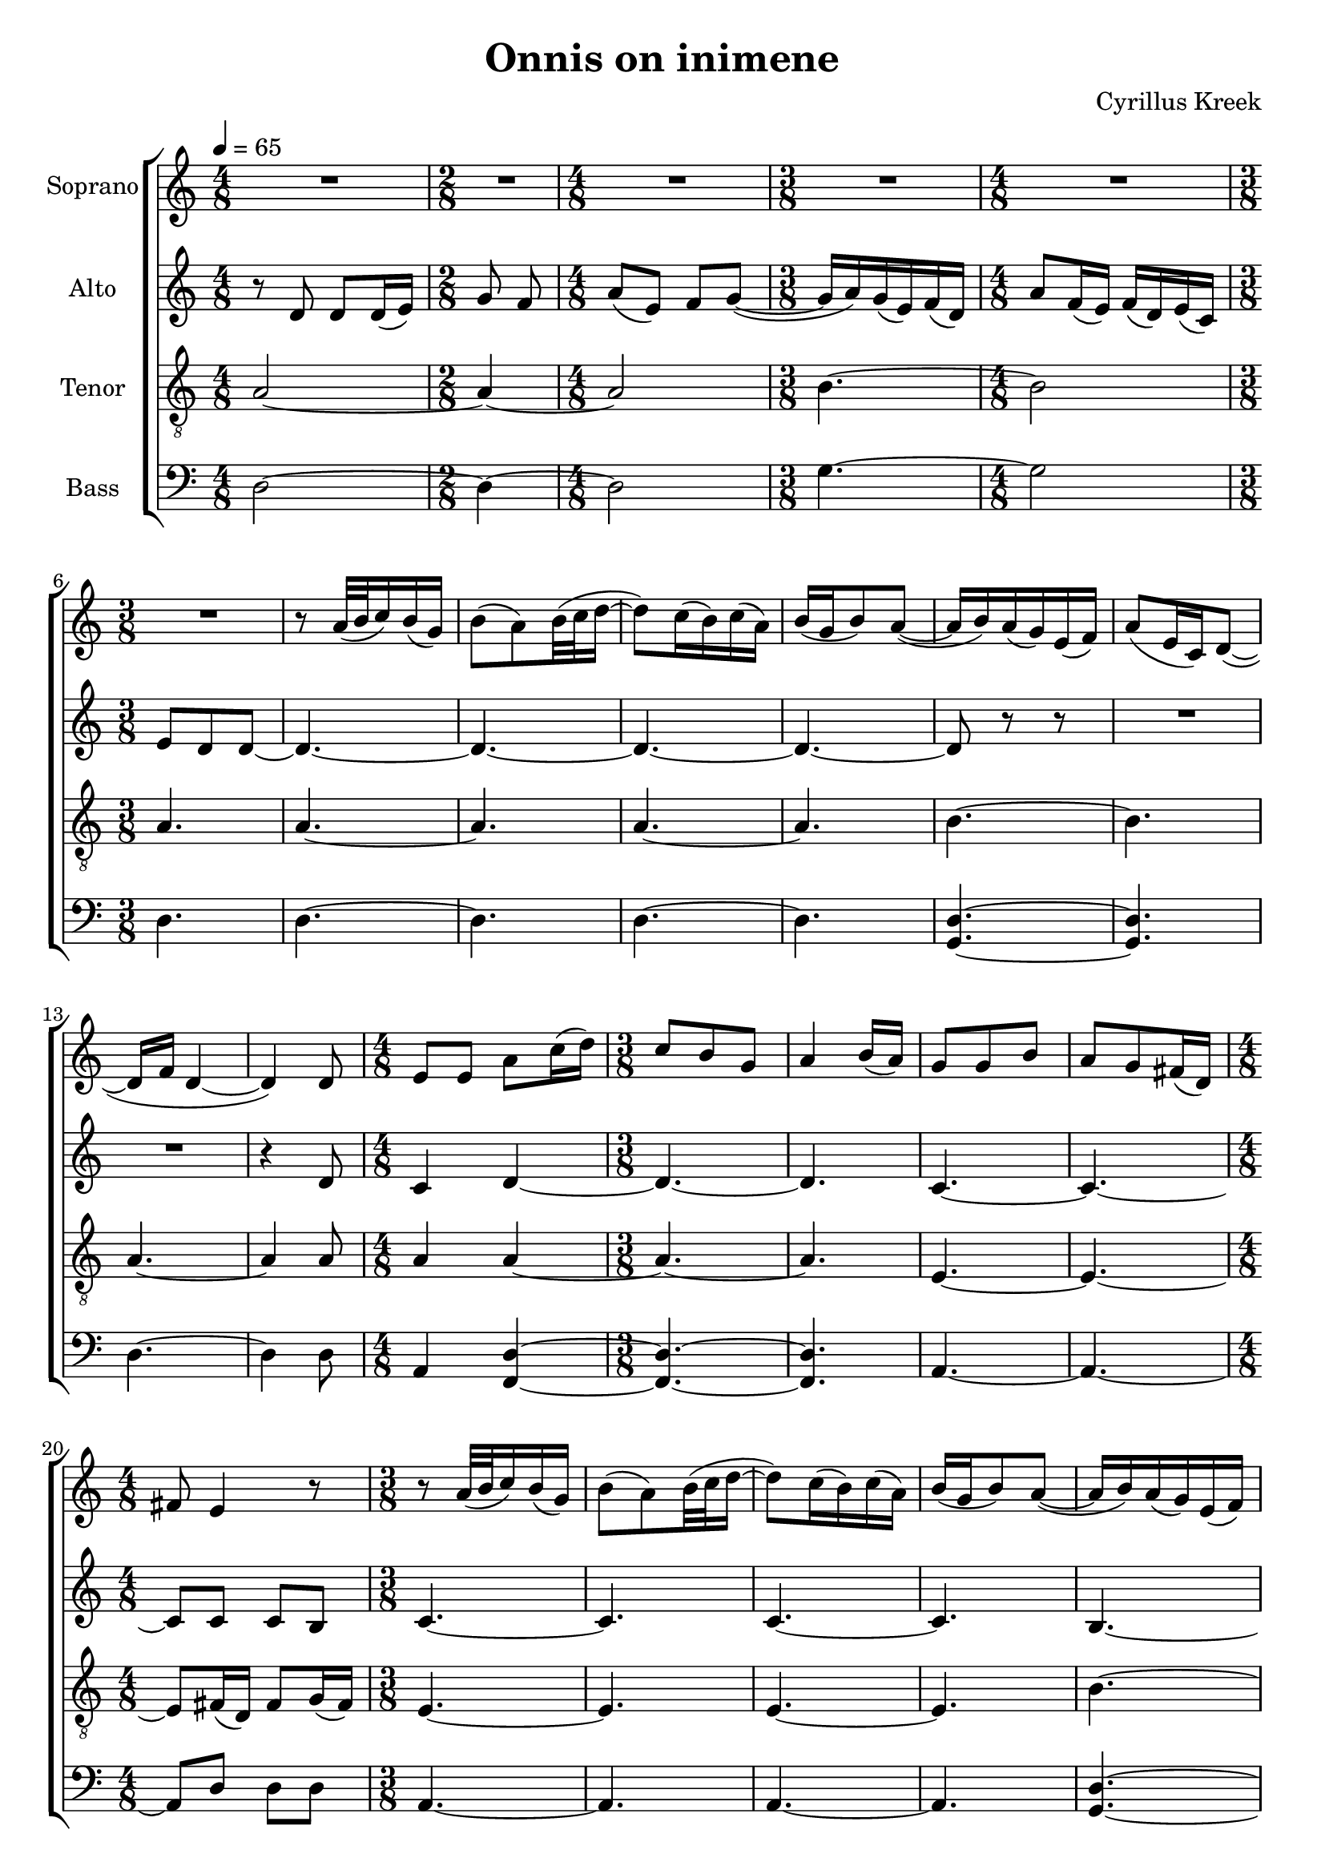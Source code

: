\version "2.24.1"

\header{
  title = "Onnis on inimene"
  composer = "Cyrillus Kreek"
}

global = {
  \key c \major
  \time 4/8
  \tempo 4 = 65
  \dynamicUp
  \set melismaBusyProperties = #'()
}

sopranonotesnia = \relative b' {
  R1 * 1/2 |
  \time 2/8
  R1 * 2/8 |
  \time 4/8
  R1 * 1/2 |
  \time 3/8
  R1 * 3/8 |
  \time 4/8
  R1 * 1/2 |
  \time 3/8
  R1 * 3/8 |
  r8 a32( b c16) b( g) |
  b8( a) b32( c d16 ~ |
  8) c16( b) c16( a) |
  b16( g b8) a( ~ |
  16 b) a( g) e16( f) |
  a8( e16 c) d8( ~ |
  16 f d4 ~ |
  4) 8 |
  \time 4/8
  e e a c16( d) |
  \time 3/8
  c8 b g |
  a4 b16( a) |
  g8 g b |
  a g fis16( d) |
  \time 4/8
  fis8 e4 r8 |
  \time 3/8
  r a32( b c16) b( g) |
  b8( a) b32( c d16 ~ |
  8) c16( b) c16( a) |
  b16( g b8) a( ~ |
  16 b) a( g) e( f) |
  a8( e16 c) d8( ~ |
  16 f d4 ~ |
  4.) |
  e8 e e |
  g g g |
  b a16( b) fis8 |
  e4 g8 |
  a8( fis16 e) fis16( e) |
  a8( fis16 e) fis16( e) |
  a8 fis e |
  e16 d e8( a ~ |
  a) a32( b c16) b( g) |
  b8( a) b32( c d16 ~ |
  8) c16( b) c16( a) |
  b16( g b8) a( ~ |
  16 b) a( g) e( f) |
  a8( e16 c) d8( ~ |
  16 f d4 ~ |
  4.) |
  \time 4/8
  R1 * 1/2 |
  \time 2/8
  R1 * 2/8 |
  \time 4/8
  R1 * 1/2 |
  \time 3/8
  R1 * 3/8 |
  \time 4/8
  R1 * 1/2 |
  \time 3/8
  R1 * 3/8 |
  r8 a'32( b c16) b( g) |
  b8( a) b32( c d16 ~ |
  8) c16( b) c16( a) |
  b16( g b8) a( ~ |
  16 b) a( g) e( f) |
  a8( e16 c) d8( ~ |
  16 f d4 ~ |
  8) g g |
  a4 d8 |
  b16( g) a8( d) |
  \time 4/8
  b4 a8( b16 a) |
  \time 3/8
  g8( a) e |
  g4 8 |
  r8 a32( b c16) b( g) |
  b8( a) b32( c d16 ~ |
  8) c16( b) c16( a) |
  b16( g b8) a( ~ |
  16 b) a( g) e( f) |
  a8( e16 c) d8( ~ |
  16 f d4 ~ |
  4.) |
  \time 4/8
  R1 * 1/2 |
  \time 3/8
  R1 * 3/8 |
  \time 4/8
  R1 * 1/2 |
  \time 3/8
  R1 * 3/8 |
  \time 4/8
  R1 * 1/2 |
  \time 3/8
  R1 * 3/8 |
}
sopranonotesa = \relative b' {
  \sopranonotesnia
  r8 d4( |
  \time 4/8
  b2) |
  \time 3/8
  d4. ~ |
  4. ~ |
  4. ~ |
  4. ~ |
  4. ~ |
  8 r r |
  R1 * 3/8 |
  \time 6/8
  R1 * 6/8 
  d2. |
  2. |
  b ~ |
  2. |
  d ~ |
  2. ~ |
  8 r r r4. |
}
sopranonotesb = \relative b' {
  \sopranonotesnia
  r8 a4( |
  \time 4/8
  g2) |
  \time 3/8
  a4. ~ |
  4. ~ |
  4. ~ |
  4. ~ |
  4. ~ |
  8 r r |
  R1 * 3/8 |
  \time 6/8
  R1 * 6/8 
  a2. |
  2. |
  g ~ |
  2. |
  a ~ |
  2. ~ |
  8 r r r4. |
}
sopranowords = \lyricmode {
}

altonotesunia = \relative c' {
  r8 d d d16( e) |
  \time 2/8
  g8 f |
  \time 4/8
  a( e) f g( ~ |
  \time 3/8
  16 a) g( e) f( d) |
  \time 4/8
  a'8 f16( e) f( d) e( c) |
  \time 3/8
  e8 d d ~ |
  4. ~ |
  4. ~ |
  4. ~ |
  4. ~ |
  8 r r |
  R1 * 3/8 |
  R1 * 3/8 |
  r4 d8 |
  \time 4/8
  c4 d ~ |
  \time 3/8
  4. ~ |
  4. |
  c ~ |
  4. ~ |
  \time 4/8
  8 8 8 b |
  \time 3/8
  c4. ~ |
  4. |
  c4. ~ |
  4. |
  b4. ~ |
  4. |
  a4.( ~ |
  8 b4) \fermata |
  c4. |
  b |
  c ~ |
  4. |
  4. ~ |
  4. |
  4. ~ |
  4. |
  4.( |
  b8 c) d |
  r8 c'16( b) c16( a) |
  b16( g b8) a( ~ |
  16 b) a( g) e( f) |
  a8( e16 c) d8( ~ |
  16 f d4 ~ |
  4.) |
  \time 4/8
  r8 d4 d16( e) |
  \time 2/8
  g8 f |
  \time 4/8
  a( e) f g( ~ |
  \time 3/8
  16 a) g( e) f( d) |
  \time 4/8
  a'8 f16( e) f( d) e( c) |
  \time 3/8
  e8 d d ~ |
  4. ~ |
  4. ~ |
  4. ~ |
  4. ~ |
  8 r r |
  R1 * 3/8 |
  R1 * 3/8 |
  r8 e e |
  f4. |
  g8( f4) |
  \time 4/8
  g f |
  \time 3/8
  e c8 |
  d4. |
  4. ~ |
  4. ~ |
  4. ~ |
  4. ~ |
  8 r r |
  R1 * 3/8 |
  R1 * 3/8 |
  R1 * 3/8 |
  \time 4/8
  r8 d4 d16( e) |
  \time 3/8
  g8 g f |
  \time 4/8
  a( e) f g( ~ |
  \time 3/8
  16 a) g( e) f( d) |
  \time 4/8
  a'8 f16( e) f( d) e( c) |
  \time 3/8
  e8 d d |
}
altonotesa = \relative c' {
  \altonotesunia
  r8 f4( |
  \time 4/8
  g2)
  \time 3/8
  f4. ~ |
  4. ~ |
  4. ~ |
  4. ~ |
  4. ~ |
  8 r r |
  R1 * 3/8 |
  \time 6/8
  R1 * 6/8 |
  f2. |
  2. |
  g ~ |
  2. |
  f ~ |
  2. ~ |
  8 r r r4. |
}
altonotesb = \relative c' {
  \altonotesunia
  r8 d4( |
  \time 4/8
  e2)
  \time 3/8
  d4. ~ |
  4. ~ |
  4. ~ |
  4. ~ |
  4. ~ |
  8 r r |
  R1 * 3/8 |
  \time 6/8
  R1 * 6/8 |
  d2. |
  2. |
  e ~ |
  2. |
  d ~ |
  2. ~ |
  8 r r r4. |
}
altowords = \lyricmode { 
}

tenornotesunia = \relative b {
  a2 ~ |
  \time 2/8
  4 ~ |
  \time 4/8
  2 |
  \time 3/8
  b4. ~ |
  \time 4/8
  2 |
  \time 3/8
  a4. |
  4. ~ |
  4. |
  4. ~ |
  4. |
  b4. ~ |
  4. |
  a4. ~ |
  4 8 |
  \time 4/8
  a4 4 ~ |
  \time 3/8
  4. ~ |
  4. |
  e4. ~ |
  4. ~ |
  \time 4/8
  8 fis16( d) fis8 g16( fis) |
  \time 3/8
  e4. ~ |
  4. |
  4. ~ |
  4. |
  b' ~ |
  4. |
  a( ~ |
  8 g4) \fermata |
  4. |
  e |
  4. ~ |
  4. |
  fis4 g8 |
  fis4 g8 |
  fis4 g8 |
  a fis e |
  e16 d e4 |
  g a8 |
}
tenornotesunib = \relative b {
  c4 b8 \fermata |
  \time 4/8
  a2 ~ |
  \time 2/8
  4 ~ |
  \time 4/8
  2 |
  \time 3/8
  b4. ~ |
  \time 4/8
  2 |
  \time 3/8
  a4. |
  4. ~ |
  4. |
  4. ~ |
  4. |
  b ~ |
  4. |
  a4( b8 ~ |
  8) 8 8 |
  d4. |
  4. |
  \time 4/8
  d4 c |
  \time 3/8
  b c8 |
  c4( b8) |
  a4. ~ |
  4. |
  4. ~ |
  4. |
  4. ~ |
  4. |
  a4( c8 |
  b a) g |
  \time 4/8
  a2 ~ |
  \time 3/8
  4. ~ |
  \time 4/8
  2 |
  \time 3/8
  b4. ~ |
  \time 4/8
  2 |
  \time 3/8
  a4. ~ |
  8 r r |
  \time 4/8
  R1 * 1/2 |
  \time 3/8
  R1 * 3/8 |
  r8 a32( b c16) b( g) |
  b8( a) b32( c d16 ~ |
  8) c16( b) c( a) |
  b16( g b8) a( ~ |
  16 b) a( g) e( f) |
  a8( e16 c) d8( ~ |
  \time 6/8
  16 f d4 ~ 8) r a'( |
  d4) c b8 a16( b) |
  c4. a |
  b2.( |
  g4. b) |
  \slashedGrace g8 a2. ~ |
  2. ~ |
  8 r r r4. |
}

tenornotesa = \relative b {
  \clef "G_8"
  %\clef bass
  \tenornotesunia
  f'4 e8 |
  d4 c8 |
  b4 a8 ~ |
  a b a |
  g( a) c |
  \tenornotesunib
}
tenornotesb = \relative b {
  \clef "G_8"
  %\clef bass
  \tenornotesunia
  c4 b8 |
  a4 g8 |
  f4 e8 ~ |
  e f e |
  d( e) g |
  \tenornotesunib
}
tenorwords = \lyricmode {
}

bassnotesunia = \relative c {
  d2 ~ |
  \time 2/8
  4 ~ |
  \time 4/8
  2 |
  \time 3/8
  g4. ~ |
  \time 4/8
  2 |
  \time 3/8
  d4. |
  4. ~ |
  4. |
  4. ~ |
  4. |
}
bassnotesunib = \relative c {
  \time 4/8
  d2 ~ |
  \time 2/8
  4 ~ |
  \time 4/8
  2 |
  \time 3/8
  g4. ~ |
  \time 4/8
  2 |
  \time 3/8
  d4. |
  4. ~ |
  4. |
  4. ~ |
  4. |
}
bassnotesunic = \relative b {
  \time 4/8
  g8( e) f( d) |
  \time 3/8
  e( c) a' |
  g4. |
  f ~ |
  f |
  f ~ |
  f |
  f ~ |
  f |
  f4( d8 |
  c f) g |
  \time 4/8
  d2 ~ |
  \time 3/8
  4. ~ |
  \time 4/8
  2 |
  \time 3/8
  g4. ~ |
  \time 4/8
  2 |
  \time 3/8
  d4. ~ |
  8 r r |
  \time 4/8
  R1 * 1/2 |
  \time 3/8
  R1 * 3/8 |
  r8 a'32( b c16) b( g) |
  b8( a) b32( c d16 ~ |
  8) c16( b) c( a) |
  b16( g b8) a( ~ |
  16 b) a( g) e( f) |
  a8( e16 c) d8( ~ |
  \time 6/8
  16 f d4 ~ 4.) |
  R1 * 6/8 |
  r4. d ~ |
  2. ~ |
  2. |
  2. ~ |
  2. ~ |
  8 r r r4. |
}

bassnotesa = \relative c {
  \clef bass
  \bassnotesunia
  d4. ~ |
  4. |
  4. ~ |
  4 8 |
  \time 4/8
  a4 d ~ |
  \time 3/8
  4. ~ |
  4. |
  a4. ~ |
  4. ~ |
  \time 4/8
  8 d d d |
  \time 3/8
  a4. ~ |
  4. |
  4. ~ |
  4. |
  d4. ~ |
  4. |
  4.( ~ |
  8 g4) \fermata |
  c,4. |
  e |
  a, ~ |
  a |
  d4 a8 |
  d4 a8 |
  d4. |
  4. |
  g,4 g'8 |
  d( e) f |
  a4 g8 |
  f4 e8 |
  d4 c8 ~ |
  c d c |
  b( c) e |
  d( a') g \fermata |
  \bassnotesunib
  d4. ~ |
  4. |
  d4( g8 ~ |
  8) 8 8 |
  a4. |
  b8( a4) |
  \bassnotesunic
}
bassnotesb = \relative c {
  \clef bass
  \bassnotesunia
  g4. ~ |
  4. |
  d'4. ~ |
  4 8 |
  \time 4/8
  a4 f ~ |
  \time 3/8
  4. ~ |
  4. |
  a4. ~ |
  4. ~ |
  \time 4/8
  8 d d d |
  \time 3/8
  a4. ~ |
  4. |
  4. ~ |
  4. |
  g4. ~ |
  4. |
  d'4.( ~ |
  8 g4) \fermata |
  c,4. |
  e |
  a, ~ |
  a |
  d4 a8 |
  d4 a8 |
  d4. |
  4. |
  g,4. |
  4. |
  4. |
  4. |
  4. ~ |
  4. |
  4. ~ |
  4. |
  \bassnotesunib
  g4. ~ |
  4. |
  d'4( g8 ~ |
  8) e8 8 |
  d4. |
  g8( d4) |
  \bassnotesunic
}


basswords = \lyricmode {
}


sopranscore = \new Staff \with { printPartCombineTexts = ##f } <<
  \set Staff.vocalName = "Soprano"
  \new Voice = "soprano" {\global \partCombine \sopranonotesa \sopranonotesb}
  \new NullVoice = "sopranovoice" {\global \sopranonotesa}
  \new Lyrics \lyricsto sopranovoice \sopranowords
>>

altoscore = \new Staff \with { printPartCombineTexts = ##f } <<
  \set Staff.vocalName = "Alto"
  \new Voice = "alto" {\global \partCombine \altonotesa \altonotesb}
  \new NullVoice = "altovoice" {\global \altonotesa}
  \new Lyrics \lyricsto altovoice \altowords
>>

tenorscore = \new Staff \with { printPartCombineTexts = ##f } <<
  \set Staff.vocalName = "Tenor"
  \new Voice = "tenor" {\global \partCombine \tenornotesa \tenornotesb}
  \new NullVoice = "tenorvoice" {\global \tenornotesa}
  \new Lyrics \lyricsto tenorvoice \tenorwords
>>

bassscore = \new Staff \with { printPartCombineTexts = ##f } <<
  \set Staff.vocalName = "Bass"
  \new Voice = "bassvoi" {\global \partCombine \bassnotesa \bassnotesb}
  \new NullVoice = "bassvoice" {\global \bassnotesa}
  \new Lyrics \lyricsto bassvoice \basswords
>>

allscores = \score {
  \new ChoirStaff <<
    \sopranscore
    \altoscore
    \tenorscore
    \bassscore
  >>
}

\book {
  \score {
    \allscores
    \layout {}
  }
}
\book {
  \bookOutputSuffix "all"
  \score {
    \allscores
    \midi{}
  }
}
\book {
  \bookOutputSuffix "sopran"
  \score {
    \sopranscore
    \midi {}
  }
}
\book {
  \bookOutputSuffix "alto"
  \score {
    \altoscore
    \midi {}
  }
}
\book {
  \bookOutputSuffix "tenor"
  \score {
    \tenorscore
    \midi {}
  }
}
\book {
  \bookOutputSuffix "bass"
  \score {
    \bassscore
    \midi {}
  }
}
